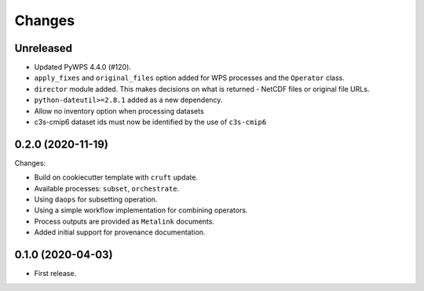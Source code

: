 Changes
*******

Unreleased
==========

* Updated PyWPS 4.4.0 (#120).
* ``apply_fixes`` and ``original_files`` option added for WPS processes and the ``Operator`` class.
* ``director`` module added. This makes decisions on what is returned - NetCDF files or original file URLs.
* ``python-dateutil>=2.8.1`` added as a new dependency.
* Allow no inventory option when processing datasets
* c3s-cmip6 dataset ids must now be identified by the use of ``c3s-cmip6``

0.2.0 (2020-11-19)
==================

Changes:

* Build on cookiecutter template with ``cruft`` update.
* Available processes: ``subset``, ``orchestrate``.
* Using ``daops`` for subsetting operation.
* Using a simple workflow implementation for combining operators.
* Process outputs are provided as ``Metalink`` documents.
* Added initial support for provenance documentation.


0.1.0 (2020-04-03)
==================

* First release.
